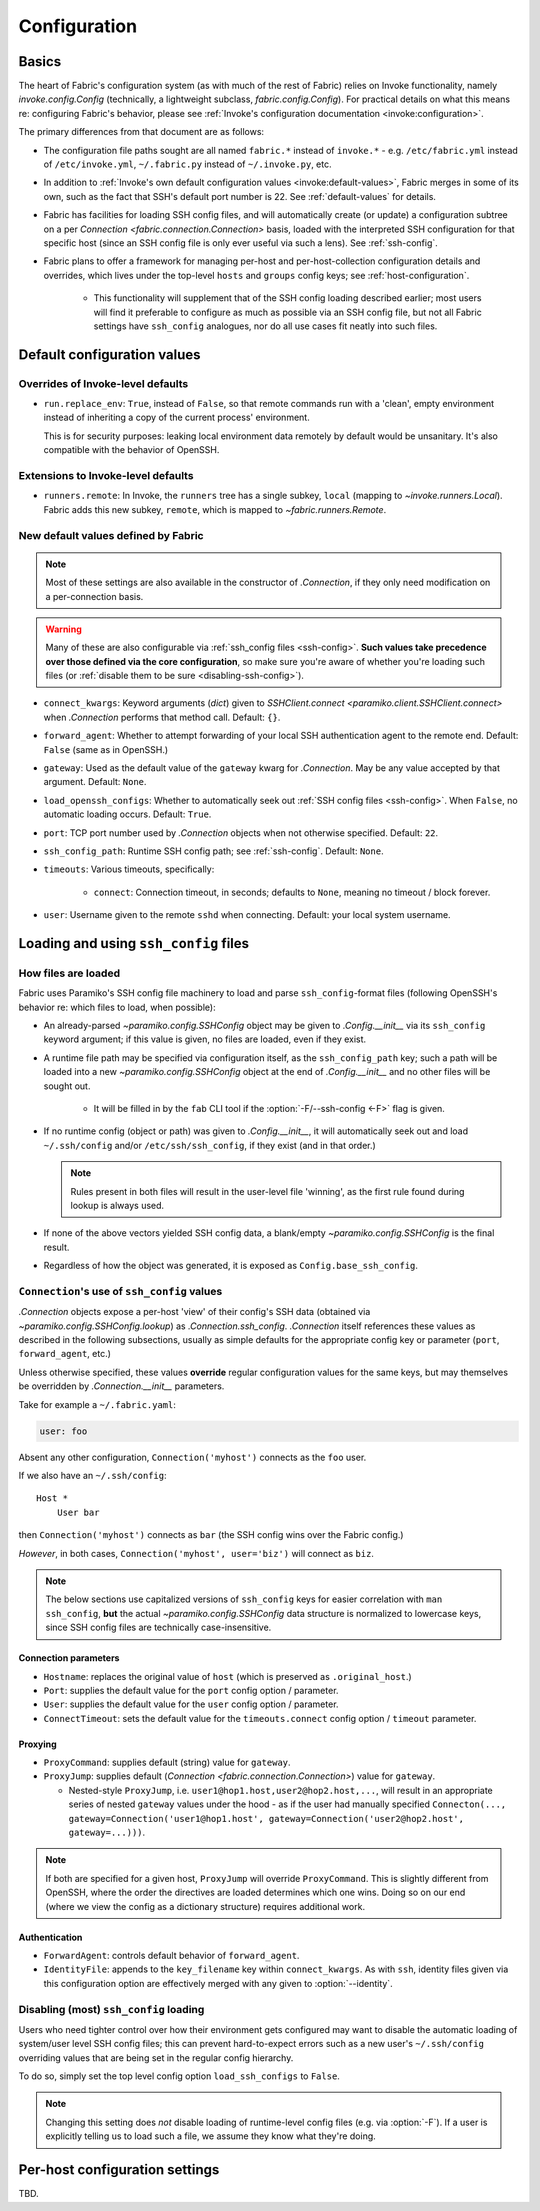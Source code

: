 .. _fab-configuration:

=============
Configuration
=============

Basics
======

The heart of Fabric's configuration system (as with much of the rest of Fabric)
relies on Invoke functionality, namely `invoke.config.Config` (technically, a
lightweight subclass, `fabric.config.Config`). For practical details on
what this means re: configuring Fabric's behavior, please see :ref:`Invoke's
configuration documentation <invoke:configuration>`.

The primary differences from that document are as follows:

* The configuration file paths sought are all named ``fabric.*`` instead of
  ``invoke.*`` - e.g. ``/etc/fabric.yml`` instead of ``/etc/invoke.yml``,
  ``~/.fabric.py`` instead of ``~/.invoke.py``, etc.
* In addition to :ref:`Invoke's own default configuration values
  <invoke:default-values>`, Fabric merges in some of its own, such as the fact
  that SSH's default port number is 22. See :ref:`default-values` for details.
* Fabric has facilities for loading SSH config files, and will automatically
  create (or update) a configuration subtree on a per `Connection
  <fabric.connection.Connection>` basis, loaded with the interpreted SSH
  configuration for that specific host (since an SSH config file is only ever
  useful via such a lens). See :ref:`ssh-config`.
* Fabric plans to offer a framework for managing per-host and
  per-host-collection configuration details and overrides, which lives under
  the top-level ``hosts`` and ``groups`` config keys; see
  :ref:`host-configuration`.

    * This functionality will supplement that of the SSH config loading
      described earlier; most users will find it preferable to configure as
      much as possible via an SSH config file, but not all Fabric settings have
      ``ssh_config`` analogues, nor do all use cases fit neatly into such
      files.


.. _default-values:

Default configuration values
============================

Overrides of Invoke-level defaults
----------------------------------

- ``run.replace_env``: ``True``, instead of ``False``, so that remote commands
  run with a 'clean', empty environment instead of inheriting a copy of the
  current process' environment.

  This is for security purposes: leaking local environment data remotely by
  default would be unsanitary. It's also compatible with the behavior of
  OpenSSH.

  .. seealso::
    The warning under `paramiko.channel.Channel.set_environment_variable`.

Extensions to Invoke-level defaults
-----------------------------------

- ``runners.remote``: In Invoke, the ``runners`` tree has a single subkey,
  ``local`` (mapping to `~invoke.runners.Local`). Fabric adds this new subkey,
  ``remote``, which is mapped to `~fabric.runners.Remote`.

New default values defined by Fabric
------------------------------------

.. note::
    Most of these settings are also available in the constructor of
    `.Connection`, if they only need modification on a per-connection basis.

.. warning::
    Many of these are also configurable via :ref:`ssh_config files
    <ssh-config>`. **Such values take precedence over those defined via the
    core configuration**, so make sure you're aware of whether you're loading
    such files (or :ref:`disable them to be sure <disabling-ssh-config>`).

- ``connect_kwargs``: Keyword arguments (`dict`) given to `SSHClient.connect
  <paramiko.client.SSHClient.connect>` when `.Connection` performs that method
  call. Default: ``{}``.
- ``forward_agent``: Whether to attempt forwarding of your local SSH
  authentication agent to the remote end. Default: ``False`` (same as in
  OpenSSH.)
- ``gateway``: Used as the default value of the ``gateway`` kwarg for
  `.Connection`. May be any value accepted by that argument. Default: ``None``.
- ``load_openssh_configs``: Whether to automatically seek out :ref:`SSH config
  files <ssh-config>`. When ``False``, no automatic loading occurs. Default:
  ``True``.
- ``port``: TCP port number used by `.Connection` objects when not otherwise
  specified. Default: ``22``.
- ``ssh_config_path``: Runtime SSH config path; see :ref:`ssh-config`. Default:
  ``None``.
- ``timeouts``: Various timeouts, specifically:

    - ``connect``: Connection timeout, in seconds; defaults to ``None``,
      meaning no timeout / block forever.

- ``user``: Username given to the remote ``sshd`` when connecting. Default:
  your local system username.


.. _ssh-config:

Loading and using ``ssh_config`` files
======================================

How files are loaded
--------------------

Fabric uses Paramiko's SSH config file machinery to load and parse
``ssh_config``-format files (following OpenSSH's behavior re: which files to
load, when possible):

- An already-parsed `~paramiko.config.SSHConfig` object may be given to
  `.Config.__init__` via its ``ssh_config`` keyword argument; if this value is
  given, no files are loaded, even if they exist.
- A runtime file path may be specified via configuration itself, as the
  ``ssh_config_path`` key; such a path will be loaded into a new
  `~paramiko.config.SSHConfig` object at the end of `.Config.__init__` and no
  other files will be sought out.

    - It will be filled in by the ``fab`` CLI tool if the
      :option:`-F/--ssh-config <-F>` flag is given.

- If no runtime config (object or path) was given to `.Config.__init__`, it
  will automatically seek out and load ``~/.ssh/config`` and/or
  ``/etc/ssh/ssh_config``, if they exist (and in that order.)

  .. note::
      Rules present in both files will result in the user-level file 'winning',
      as the first rule found during lookup is always used.

- If none of the above vectors yielded SSH config data, a blank/empty
  `~paramiko.config.SSHConfig` is the final result.
- Regardless of how the object was generated, it is exposed as
  ``Config.base_ssh_config``.

.. _connection-ssh-config:

``Connection``'s use of ``ssh_config`` values
---------------------------------------------

`.Connection` objects expose a per-host 'view' of their config's SSH data
(obtained via `~paramiko.config.SSHConfig.lookup`) as `.Connection.ssh_config`.
`.Connection` itself references these values as described in the following
subsections, usually as simple defaults for the appropriate config key or
parameter (``port``, ``forward_agent``, etc.)

Unless otherwise specified, these values **override** regular configuration
values for the same keys, but may themselves be overridden by
`.Connection.__init__` parameters.

Take for example a ``~/.fabric.yaml``:

.. code:: yaml

    user: foo

Absent any other configuration, ``Connection('myhost')`` connects as the
``foo`` user.

If we also have an ``~/.ssh/config``::

    Host *
        User bar

then ``Connection('myhost')`` connects as ``bar`` (the SSH config wins over
the Fabric config.)

*However*, in both cases, ``Connection('myhost', user='biz')`` will connect as
``biz``.

.. note::
    The below sections use capitalized versions of ``ssh_config`` keys for
    easier correlation with ``man ssh_config``, **but** the actual
    `~paramiko.config.SSHConfig` data structure is normalized to lowercase
    keys, since SSH config files are technically case-insensitive.

Connection parameters
~~~~~~~~~~~~~~~~~~~~~

- ``Hostname``: replaces the original value of ``host`` (which is preserved as
  ``.original_host``.)
- ``Port``: supplies the default value for the ``port`` config option /
  parameter.
- ``User``: supplies the default value for the ``user`` config option /
  parameter.
- ``ConnectTimeout``: sets the default value for the ``timeouts.connect``
  config option / ``timeout`` parameter.

Proxying
~~~~~~~~

- ``ProxyCommand``: supplies default (string) value for ``gateway``.
- ``ProxyJump``: supplies default (`Connection <fabric.connection.Connection>`)
  value for ``gateway``.

  - Nested-style ``ProxyJump``, i.e. ``user1@hop1.host,user2@hop2.host,...``,
    will result in an appropriate series of nested ``gateway`` values under the
    hood - as if the user had manually specified ``Connecton(...,
    gateway=Connection('user1@hop1.host',
    gateway=Connection('user2@hop2.host', gateway=...)))``.

.. note::
    If both are specified for a given host, ``ProxyJump`` will override
    ``ProxyCommand``. This is slightly different from OpenSSH, where the order
    the directives are loaded determines which one wins. Doing so on our end
    (where we view the config as a dictionary structure) requires additional
    work.

.. TODO:
    honor ProxyJump's comma-separated variant, which should translate to
    (reverse-ordered) nested Connection-style gateways.

Authentication
~~~~~~~~~~~~~~

- ``ForwardAgent``: controls default behavior of ``forward_agent``.
- ``IdentityFile``: appends to the ``key_filename`` key within
  ``connect_kwargs``. As with ``ssh``, identity files given via this
  configuration option are effectively merged with any given to
  :option:`--identity`.


.. TODO: merge with per-host config when it's figured out


.. _disabling-ssh-config:

Disabling (most) ``ssh_config`` loading
---------------------------------------

Users who need tighter control over how their environment gets configured may
want to disable the automatic loading of system/user level SSH config files;
this can prevent hard-to-expect errors such as a new user's ``~/.ssh/config``
overriding values that are being set in the regular config hierarchy.

To do so, simply set the top level config option ``load_ssh_configs`` to
``False``.

.. note::
    Changing this setting does *not* disable loading of runtime-level config
    files (e.g. via :option:`-F`). If a user is explicitly telling us to load
    such a file, we assume they know what they're doing.


.. _host-configuration:

Per-host configuration settings
===============================

TBD.
